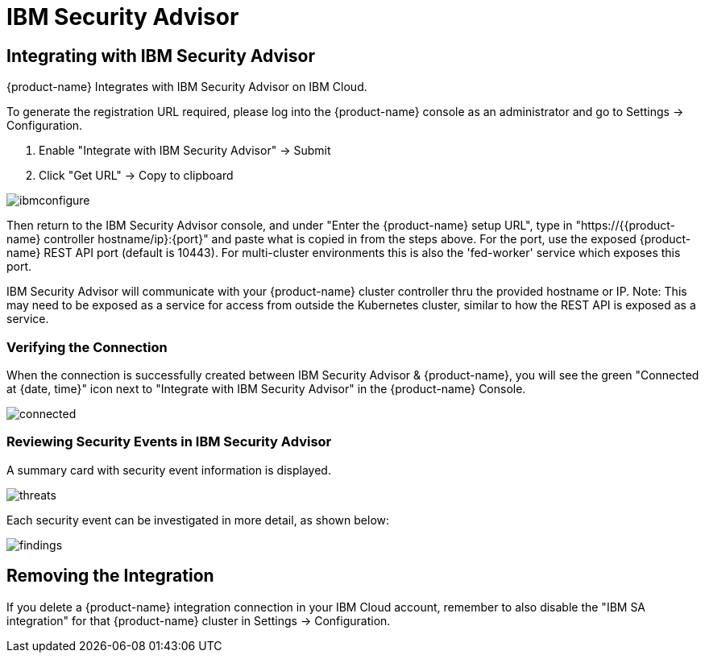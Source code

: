 = IBM Security Advisor
:page-opendocs-origin: /08.integration/09.ibmsa/09.ibmsa.md
:page-opendocs-slug:  /integration/ibmsa

== Integrating with IBM Security Advisor

{product-name} Integrates with IBM Security Advisor on IBM Cloud.

To generate the registration URL required, please log into the {product-name} console as an administrator and go to Settings -> Configuration.

. Enable "Integrate with IBM Security Advisor" -> Submit
. Click "Get URL" -> Copy to clipboard

image:ibmsa_config_new.png[ibmconfigure]

Then return to the IBM Security Advisor console, and under "Enter the {product-name} setup URL", type in "https://{{product-name} controller hostname/ip}:\{port}" and paste what is copied in from the steps above. For the port, use the exposed {product-name} REST API port (default is 10443). For multi-cluster environments this is also the 'fed-worker' service which exposes this port.

IBM Security Advisor will communicate with your {product-name} cluster controller thru the provided hostname or IP. Note: This may need to be exposed as a service for access from outside the Kubernetes cluster, similar to how the REST API is exposed as a service.

=== Verifying the Connection

When the connection is successfully created between IBM Security Advisor & {product-name}, you will see the green "Connected at {date, time}" icon next to "Integrate with IBM Security Advisor" in the {product-name} Console.

image:ibmsa_connected.png[connected]

=== Reviewing Security Events in IBM Security Advisor

A summary card with security event information is displayed.

image:ibm_sa_threat_summary.png[threats]

Each security event can be investigated in more detail, as shown below:

image:ibm_sa_findings.png[findings]

== Removing the Integration

If you delete a {product-name} integration connection in your IBM Cloud account, remember to also disable the "IBM SA integration" for that {product-name} cluster in Settings -> Configuration.
